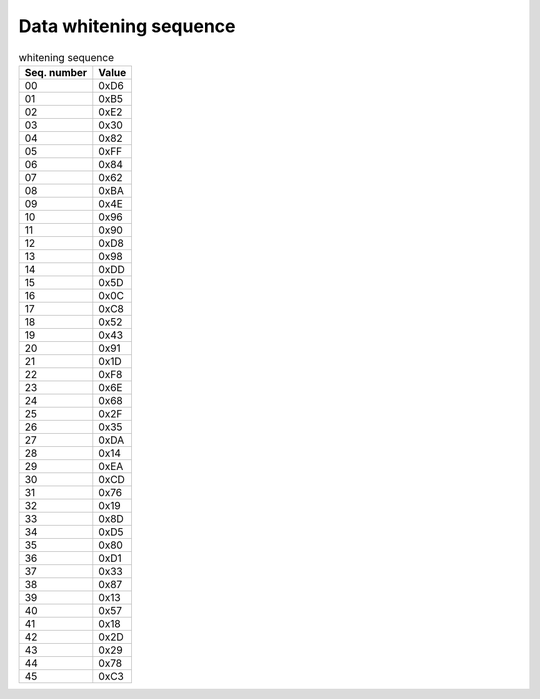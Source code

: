 Data whitening sequence
=======================

.. csv-table:: whitening sequence
   :header-rows: 1

   Seq. number, Value
   00, 0xD6
   01, 0xB5
   02, 0xE2
   03, 0x30
   04, 0x82
   05, 0xFF
   06, 0x84
   07, 0x62
   08, 0xBA
   09, 0x4E
   10, 0x96
   11, 0x90
   12, 0xD8
   13, 0x98
   14, 0xDD
   15, 0x5D
   16, 0x0C
   17, 0xC8
   18, 0x52
   19, 0x43
   20, 0x91
   21, 0x1D
   22, 0xF8
   23, 0x6E
   24, 0x68
   25, 0x2F
   26, 0x35
   27, 0xDA
   28, 0x14
   29, 0xEA
   30, 0xCD
   31, 0x76
   32, 0x19
   33, 0x8D
   34, 0xD5
   35, 0x80
   36, 0xD1
   37, 0x33
   38, 0x87
   39, 0x13
   40, 0x57
   41, 0x18
   42, 0x2D
   43, 0x29
   44, 0x78
   45, 0xC3
